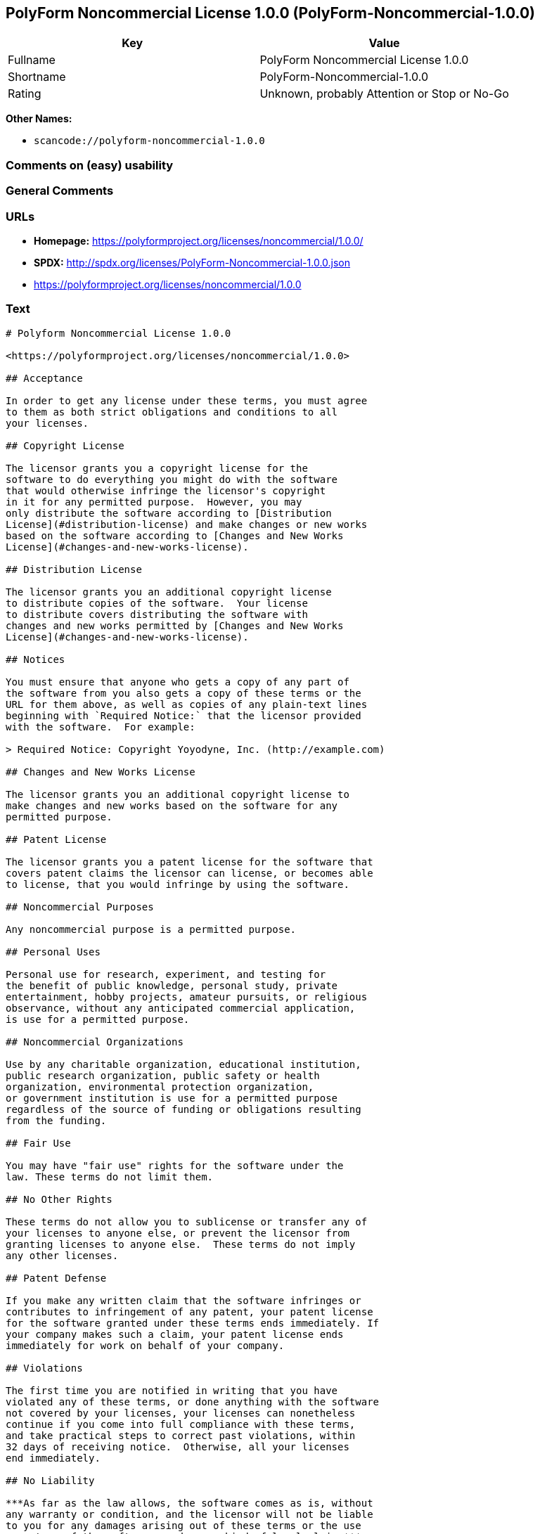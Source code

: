 == PolyForm Noncommercial License 1.0.0 (PolyForm-Noncommercial-1.0.0)

[cols=",",options="header",]
|===
|Key |Value
|Fullname |PolyForm Noncommercial License 1.0.0
|Shortname |PolyForm-Noncommercial-1.0.0
|Rating |Unknown, probably Attention or Stop or No-Go
|===

*Other Names:*

* `scancode://polyform-noncommercial-1.0.0`

=== Comments on (easy) usability

=== General Comments

=== URLs

* *Homepage:* https://polyformproject.org/licenses/noncommercial/1.0.0/
* *SPDX:* http://spdx.org/licenses/PolyForm-Noncommercial-1.0.0.json
* https://polyformproject.org/licenses/noncommercial/1.0.0

=== Text

....
# Polyform Noncommercial License 1.0.0

<https://polyformproject.org/licenses/noncommercial/1.0.0>

## Acceptance

In order to get any license under these terms, you must agree
to them as both strict obligations and conditions to all
your licenses.

## Copyright License

The licensor grants you a copyright license for the
software to do everything you might do with the software
that would otherwise infringe the licensor's copyright
in it for any permitted purpose.  However, you may
only distribute the software according to [Distribution
License](#distribution-license) and make changes or new works
based on the software according to [Changes and New Works
License](#changes-and-new-works-license).

## Distribution License

The licensor grants you an additional copyright license
to distribute copies of the software.  Your license
to distribute covers distributing the software with
changes and new works permitted by [Changes and New Works
License](#changes-and-new-works-license).

## Notices

You must ensure that anyone who gets a copy of any part of
the software from you also gets a copy of these terms or the
URL for them above, as well as copies of any plain-text lines
beginning with `Required Notice:` that the licensor provided
with the software.  For example:

> Required Notice: Copyright Yoyodyne, Inc. (http://example.com)

## Changes and New Works License

The licensor grants you an additional copyright license to
make changes and new works based on the software for any
permitted purpose.

## Patent License

The licensor grants you a patent license for the software that
covers patent claims the licensor can license, or becomes able
to license, that you would infringe by using the software.

## Noncommercial Purposes

Any noncommercial purpose is a permitted purpose.

## Personal Uses

Personal use for research, experiment, and testing for
the benefit of public knowledge, personal study, private
entertainment, hobby projects, amateur pursuits, or religious
observance, without any anticipated commercial application,
is use for a permitted purpose.

## Noncommercial Organizations

Use by any charitable organization, educational institution,
public research organization, public safety or health
organization, environmental protection organization,
or government institution is use for a permitted purpose
regardless of the source of funding or obligations resulting
from the funding.

## Fair Use

You may have "fair use" rights for the software under the
law. These terms do not limit them.

## No Other Rights

These terms do not allow you to sublicense or transfer any of
your licenses to anyone else, or prevent the licensor from
granting licenses to anyone else.  These terms do not imply
any other licenses.

## Patent Defense

If you make any written claim that the software infringes or
contributes to infringement of any patent, your patent license
for the software granted under these terms ends immediately. If
your company makes such a claim, your patent license ends
immediately for work on behalf of your company.

## Violations

The first time you are notified in writing that you have
violated any of these terms, or done anything with the software
not covered by your licenses, your licenses can nonetheless
continue if you come into full compliance with these terms,
and take practical steps to correct past violations, within
32 days of receiving notice.  Otherwise, all your licenses
end immediately.

## No Liability

***As far as the law allows, the software comes as is, without
any warranty or condition, and the licensor will not be liable
to you for any damages arising out of these terms or the use
or nature of the software, under any kind of legal claim.***

## Definitions

The **licensor** is the individual or entity offering these
terms, and the **software** is the software the licensor makes
available under these terms.

**You** refers to the individual or entity agreeing to these
terms.

**Your company** is any legal entity, sole proprietorship,
or other kind of organization that you work for, plus all
organizations that have control over, are under the control of,
or are under common control with that organization.  **Control**
means ownership of substantially all the assets of an entity,
or the power to direct its management and policies by vote,
contract, or otherwise.  Control can be direct or indirect.

**Your licenses** are all the licenses granted to you for the
software under these terms.

**Use** means anything you do with the software requiring one
of your licenses.
....

'''''

=== Raw Data

==== Facts

* LicenseName
* https://spdx.org/licenses/PolyForm-Noncommercial-1.0.0.html[SPDX] (all
data [in this repository] is generated)
* https://github.com/nexB/scancode-toolkit/blob/develop/src/licensedcode/data/licenses/polyform-noncommercial-1.0.0.yml[Scancode]
(CC0-1.0)

==== Raw JSON

....
{
    "__impliedNames": [
        "PolyForm-Noncommercial-1.0.0",
        "PolyForm Noncommercial License 1.0.0",
        "scancode://polyform-noncommercial-1.0.0",
        "Polyform Noncommercial License 1.0.0"
    ],
    "__impliedId": "PolyForm-Noncommercial-1.0.0",
    "facts": {
        "LicenseName": {
            "implications": {
                "__impliedNames": [
                    "PolyForm-Noncommercial-1.0.0"
                ],
                "__impliedId": "PolyForm-Noncommercial-1.0.0"
            },
            "shortname": "PolyForm-Noncommercial-1.0.0",
            "otherNames": []
        },
        "SPDX": {
            "isSPDXLicenseDeprecated": false,
            "spdxFullName": "PolyForm Noncommercial License 1.0.0",
            "spdxDetailsURL": "http://spdx.org/licenses/PolyForm-Noncommercial-1.0.0.json",
            "_sourceURL": "https://spdx.org/licenses/PolyForm-Noncommercial-1.0.0.html",
            "spdxLicIsOSIApproved": false,
            "spdxSeeAlso": [
                "https://polyformproject.org/licenses/noncommercial/1.0.0"
            ],
            "_implications": {
                "__impliedNames": [
                    "PolyForm-Noncommercial-1.0.0",
                    "PolyForm Noncommercial License 1.0.0"
                ],
                "__impliedId": "PolyForm-Noncommercial-1.0.0",
                "__isOsiApproved": false,
                "__impliedURLs": [
                    [
                        "SPDX",
                        "http://spdx.org/licenses/PolyForm-Noncommercial-1.0.0.json"
                    ],
                    [
                        null,
                        "https://polyformproject.org/licenses/noncommercial/1.0.0"
                    ]
                ]
            },
            "spdxLicenseId": "PolyForm-Noncommercial-1.0.0"
        },
        "Scancode": {
            "otherUrls": [
                "https://polyformproject.org/licenses/noncommercial/1.0.0"
            ],
            "homepageUrl": "https://polyformproject.org/licenses/noncommercial/1.0.0/",
            "shortName": "Polyform Noncommercial License 1.0.0",
            "textUrls": null,
            "text": "# Polyform Noncommercial License 1.0.0\n\n<https://polyformproject.org/licenses/noncommercial/1.0.0>\n\n## Acceptance\n\nIn order to get any license under these terms, you must agree\nto them as both strict obligations and conditions to all\nyour licenses.\n\n## Copyright License\n\nThe licensor grants you a copyright license for the\nsoftware to do everything you might do with the software\nthat would otherwise infringe the licensor's copyright\nin it for any permitted purpose.  However, you may\nonly distribute the software according to [Distribution\nLicense](#distribution-license) and make changes or new works\nbased on the software according to [Changes and New Works\nLicense](#changes-and-new-works-license).\n\n## Distribution License\n\nThe licensor grants you an additional copyright license\nto distribute copies of the software.  Your license\nto distribute covers distributing the software with\nchanges and new works permitted by [Changes and New Works\nLicense](#changes-and-new-works-license).\n\n## Notices\n\nYou must ensure that anyone who gets a copy of any part of\nthe software from you also gets a copy of these terms or the\nURL for them above, as well as copies of any plain-text lines\nbeginning with `Required Notice:` that the licensor provided\nwith the software.  For example:\n\n> Required Notice: Copyright Yoyodyne, Inc. (http://example.com)\n\n## Changes and New Works License\n\nThe licensor grants you an additional copyright license to\nmake changes and new works based on the software for any\npermitted purpose.\n\n## Patent License\n\nThe licensor grants you a patent license for the software that\ncovers patent claims the licensor can license, or becomes able\nto license, that you would infringe by using the software.\n\n## Noncommercial Purposes\n\nAny noncommercial purpose is a permitted purpose.\n\n## Personal Uses\n\nPersonal use for research, experiment, and testing for\nthe benefit of public knowledge, personal study, private\nentertainment, hobby projects, amateur pursuits, or religious\nobservance, without any anticipated commercial application,\nis use for a permitted purpose.\n\n## Noncommercial Organizations\n\nUse by any charitable organization, educational institution,\npublic research organization, public safety or health\norganization, environmental protection organization,\nor government institution is use for a permitted purpose\nregardless of the source of funding or obligations resulting\nfrom the funding.\n\n## Fair Use\n\nYou may have \"fair use\" rights for the software under the\nlaw. These terms do not limit them.\n\n## No Other Rights\n\nThese terms do not allow you to sublicense or transfer any of\nyour licenses to anyone else, or prevent the licensor from\ngranting licenses to anyone else.  These terms do not imply\nany other licenses.\n\n## Patent Defense\n\nIf you make any written claim that the software infringes or\ncontributes to infringement of any patent, your patent license\nfor the software granted under these terms ends immediately. If\nyour company makes such a claim, your patent license ends\nimmediately for work on behalf of your company.\n\n## Violations\n\nThe first time you are notified in writing that you have\nviolated any of these terms, or done anything with the software\nnot covered by your licenses, your licenses can nonetheless\ncontinue if you come into full compliance with these terms,\nand take practical steps to correct past violations, within\n32 days of receiving notice.  Otherwise, all your licenses\nend immediately.\n\n## No Liability\n\n***As far as the law allows, the software comes as is, without\nany warranty or condition, and the licensor will not be liable\nto you for any damages arising out of these terms or the use\nor nature of the software, under any kind of legal claim.***\n\n## Definitions\n\nThe **licensor** is the individual or entity offering these\nterms, and the **software** is the software the licensor makes\navailable under these terms.\n\n**You** refers to the individual or entity agreeing to these\nterms.\n\n**Your company** is any legal entity, sole proprietorship,\nor other kind of organization that you work for, plus all\norganizations that have control over, are under the control of,\nor are under common control with that organization.  **Control**\nmeans ownership of substantially all the assets of an entity,\nor the power to direct its management and policies by vote,\ncontract, or otherwise.  Control can be direct or indirect.\n\n**Your licenses** are all the licenses granted to you for the\nsoftware under these terms.\n\n**Use** means anything you do with the software requiring one\nof your licenses.",
            "category": "Source-available",
            "osiUrl": null,
            "owner": "Polyform",
            "_sourceURL": "https://github.com/nexB/scancode-toolkit/blob/develop/src/licensedcode/data/licenses/polyform-noncommercial-1.0.0.yml",
            "key": "polyform-noncommercial-1.0.0",
            "name": "Polyform Noncommercial License 1.0.0",
            "spdxId": "PolyForm-Noncommercial-1.0.0",
            "notes": null,
            "_implications": {
                "__impliedNames": [
                    "scancode://polyform-noncommercial-1.0.0",
                    "Polyform Noncommercial License 1.0.0",
                    "PolyForm-Noncommercial-1.0.0"
                ],
                "__impliedId": "PolyForm-Noncommercial-1.0.0",
                "__impliedText": "# Polyform Noncommercial License 1.0.0\n\n<https://polyformproject.org/licenses/noncommercial/1.0.0>\n\n## Acceptance\n\nIn order to get any license under these terms, you must agree\nto them as both strict obligations and conditions to all\nyour licenses.\n\n## Copyright License\n\nThe licensor grants you a copyright license for the\nsoftware to do everything you might do with the software\nthat would otherwise infringe the licensor's copyright\nin it for any permitted purpose.  However, you may\nonly distribute the software according to [Distribution\nLicense](#distribution-license) and make changes or new works\nbased on the software according to [Changes and New Works\nLicense](#changes-and-new-works-license).\n\n## Distribution License\n\nThe licensor grants you an additional copyright license\nto distribute copies of the software.  Your license\nto distribute covers distributing the software with\nchanges and new works permitted by [Changes and New Works\nLicense](#changes-and-new-works-license).\n\n## Notices\n\nYou must ensure that anyone who gets a copy of any part of\nthe software from you also gets a copy of these terms or the\nURL for them above, as well as copies of any plain-text lines\nbeginning with `Required Notice:` that the licensor provided\nwith the software.  For example:\n\n> Required Notice: Copyright Yoyodyne, Inc. (http://example.com)\n\n## Changes and New Works License\n\nThe licensor grants you an additional copyright license to\nmake changes and new works based on the software for any\npermitted purpose.\n\n## Patent License\n\nThe licensor grants you a patent license for the software that\ncovers patent claims the licensor can license, or becomes able\nto license, that you would infringe by using the software.\n\n## Noncommercial Purposes\n\nAny noncommercial purpose is a permitted purpose.\n\n## Personal Uses\n\nPersonal use for research, experiment, and testing for\nthe benefit of public knowledge, personal study, private\nentertainment, hobby projects, amateur pursuits, or religious\nobservance, without any anticipated commercial application,\nis use for a permitted purpose.\n\n## Noncommercial Organizations\n\nUse by any charitable organization, educational institution,\npublic research organization, public safety or health\norganization, environmental protection organization,\nor government institution is use for a permitted purpose\nregardless of the source of funding or obligations resulting\nfrom the funding.\n\n## Fair Use\n\nYou may have \"fair use\" rights for the software under the\nlaw. These terms do not limit them.\n\n## No Other Rights\n\nThese terms do not allow you to sublicense or transfer any of\nyour licenses to anyone else, or prevent the licensor from\ngranting licenses to anyone else.  These terms do not imply\nany other licenses.\n\n## Patent Defense\n\nIf you make any written claim that the software infringes or\ncontributes to infringement of any patent, your patent license\nfor the software granted under these terms ends immediately. If\nyour company makes such a claim, your patent license ends\nimmediately for work on behalf of your company.\n\n## Violations\n\nThe first time you are notified in writing that you have\nviolated any of these terms, or done anything with the software\nnot covered by your licenses, your licenses can nonetheless\ncontinue if you come into full compliance with these terms,\nand take practical steps to correct past violations, within\n32 days of receiving notice.  Otherwise, all your licenses\nend immediately.\n\n## No Liability\n\n***As far as the law allows, the software comes as is, without\nany warranty or condition, and the licensor will not be liable\nto you for any damages arising out of these terms or the use\nor nature of the software, under any kind of legal claim.***\n\n## Definitions\n\nThe **licensor** is the individual or entity offering these\nterms, and the **software** is the software the licensor makes\navailable under these terms.\n\n**You** refers to the individual or entity agreeing to these\nterms.\n\n**Your company** is any legal entity, sole proprietorship,\nor other kind of organization that you work for, plus all\norganizations that have control over, are under the control of,\nor are under common control with that organization.  **Control**\nmeans ownership of substantially all the assets of an entity,\nor the power to direct its management and policies by vote,\ncontract, or otherwise.  Control can be direct or indirect.\n\n**Your licenses** are all the licenses granted to you for the\nsoftware under these terms.\n\n**Use** means anything you do with the software requiring one\nof your licenses.",
                "__impliedURLs": [
                    [
                        "Homepage",
                        "https://polyformproject.org/licenses/noncommercial/1.0.0/"
                    ],
                    [
                        null,
                        "https://polyformproject.org/licenses/noncommercial/1.0.0"
                    ]
                ]
            }
        }
    },
    "__isOsiApproved": false,
    "__impliedText": "# Polyform Noncommercial License 1.0.0\n\n<https://polyformproject.org/licenses/noncommercial/1.0.0>\n\n## Acceptance\n\nIn order to get any license under these terms, you must agree\nto them as both strict obligations and conditions to all\nyour licenses.\n\n## Copyright License\n\nThe licensor grants you a copyright license for the\nsoftware to do everything you might do with the software\nthat would otherwise infringe the licensor's copyright\nin it for any permitted purpose.  However, you may\nonly distribute the software according to [Distribution\nLicense](#distribution-license) and make changes or new works\nbased on the software according to [Changes and New Works\nLicense](#changes-and-new-works-license).\n\n## Distribution License\n\nThe licensor grants you an additional copyright license\nto distribute copies of the software.  Your license\nto distribute covers distributing the software with\nchanges and new works permitted by [Changes and New Works\nLicense](#changes-and-new-works-license).\n\n## Notices\n\nYou must ensure that anyone who gets a copy of any part of\nthe software from you also gets a copy of these terms or the\nURL for them above, as well as copies of any plain-text lines\nbeginning with `Required Notice:` that the licensor provided\nwith the software.  For example:\n\n> Required Notice: Copyright Yoyodyne, Inc. (http://example.com)\n\n## Changes and New Works License\n\nThe licensor grants you an additional copyright license to\nmake changes and new works based on the software for any\npermitted purpose.\n\n## Patent License\n\nThe licensor grants you a patent license for the software that\ncovers patent claims the licensor can license, or becomes able\nto license, that you would infringe by using the software.\n\n## Noncommercial Purposes\n\nAny noncommercial purpose is a permitted purpose.\n\n## Personal Uses\n\nPersonal use for research, experiment, and testing for\nthe benefit of public knowledge, personal study, private\nentertainment, hobby projects, amateur pursuits, or religious\nobservance, without any anticipated commercial application,\nis use for a permitted purpose.\n\n## Noncommercial Organizations\n\nUse by any charitable organization, educational institution,\npublic research organization, public safety or health\norganization, environmental protection organization,\nor government institution is use for a permitted purpose\nregardless of the source of funding or obligations resulting\nfrom the funding.\n\n## Fair Use\n\nYou may have \"fair use\" rights for the software under the\nlaw. These terms do not limit them.\n\n## No Other Rights\n\nThese terms do not allow you to sublicense or transfer any of\nyour licenses to anyone else, or prevent the licensor from\ngranting licenses to anyone else.  These terms do not imply\nany other licenses.\n\n## Patent Defense\n\nIf you make any written claim that the software infringes or\ncontributes to infringement of any patent, your patent license\nfor the software granted under these terms ends immediately. If\nyour company makes such a claim, your patent license ends\nimmediately for work on behalf of your company.\n\n## Violations\n\nThe first time you are notified in writing that you have\nviolated any of these terms, or done anything with the software\nnot covered by your licenses, your licenses can nonetheless\ncontinue if you come into full compliance with these terms,\nand take practical steps to correct past violations, within\n32 days of receiving notice.  Otherwise, all your licenses\nend immediately.\n\n## No Liability\n\n***As far as the law allows, the software comes as is, without\nany warranty or condition, and the licensor will not be liable\nto you for any damages arising out of these terms or the use\nor nature of the software, under any kind of legal claim.***\n\n## Definitions\n\nThe **licensor** is the individual or entity offering these\nterms, and the **software** is the software the licensor makes\navailable under these terms.\n\n**You** refers to the individual or entity agreeing to these\nterms.\n\n**Your company** is any legal entity, sole proprietorship,\nor other kind of organization that you work for, plus all\norganizations that have control over, are under the control of,\nor are under common control with that organization.  **Control**\nmeans ownership of substantially all the assets of an entity,\nor the power to direct its management and policies by vote,\ncontract, or otherwise.  Control can be direct or indirect.\n\n**Your licenses** are all the licenses granted to you for the\nsoftware under these terms.\n\n**Use** means anything you do with the software requiring one\nof your licenses.",
    "__impliedURLs": [
        [
            "SPDX",
            "http://spdx.org/licenses/PolyForm-Noncommercial-1.0.0.json"
        ],
        [
            null,
            "https://polyformproject.org/licenses/noncommercial/1.0.0"
        ],
        [
            "Homepage",
            "https://polyformproject.org/licenses/noncommercial/1.0.0/"
        ]
    ]
}
....

==== Dot Cluster Graph

../dot/PolyForm-Noncommercial-1.0.0.svg
